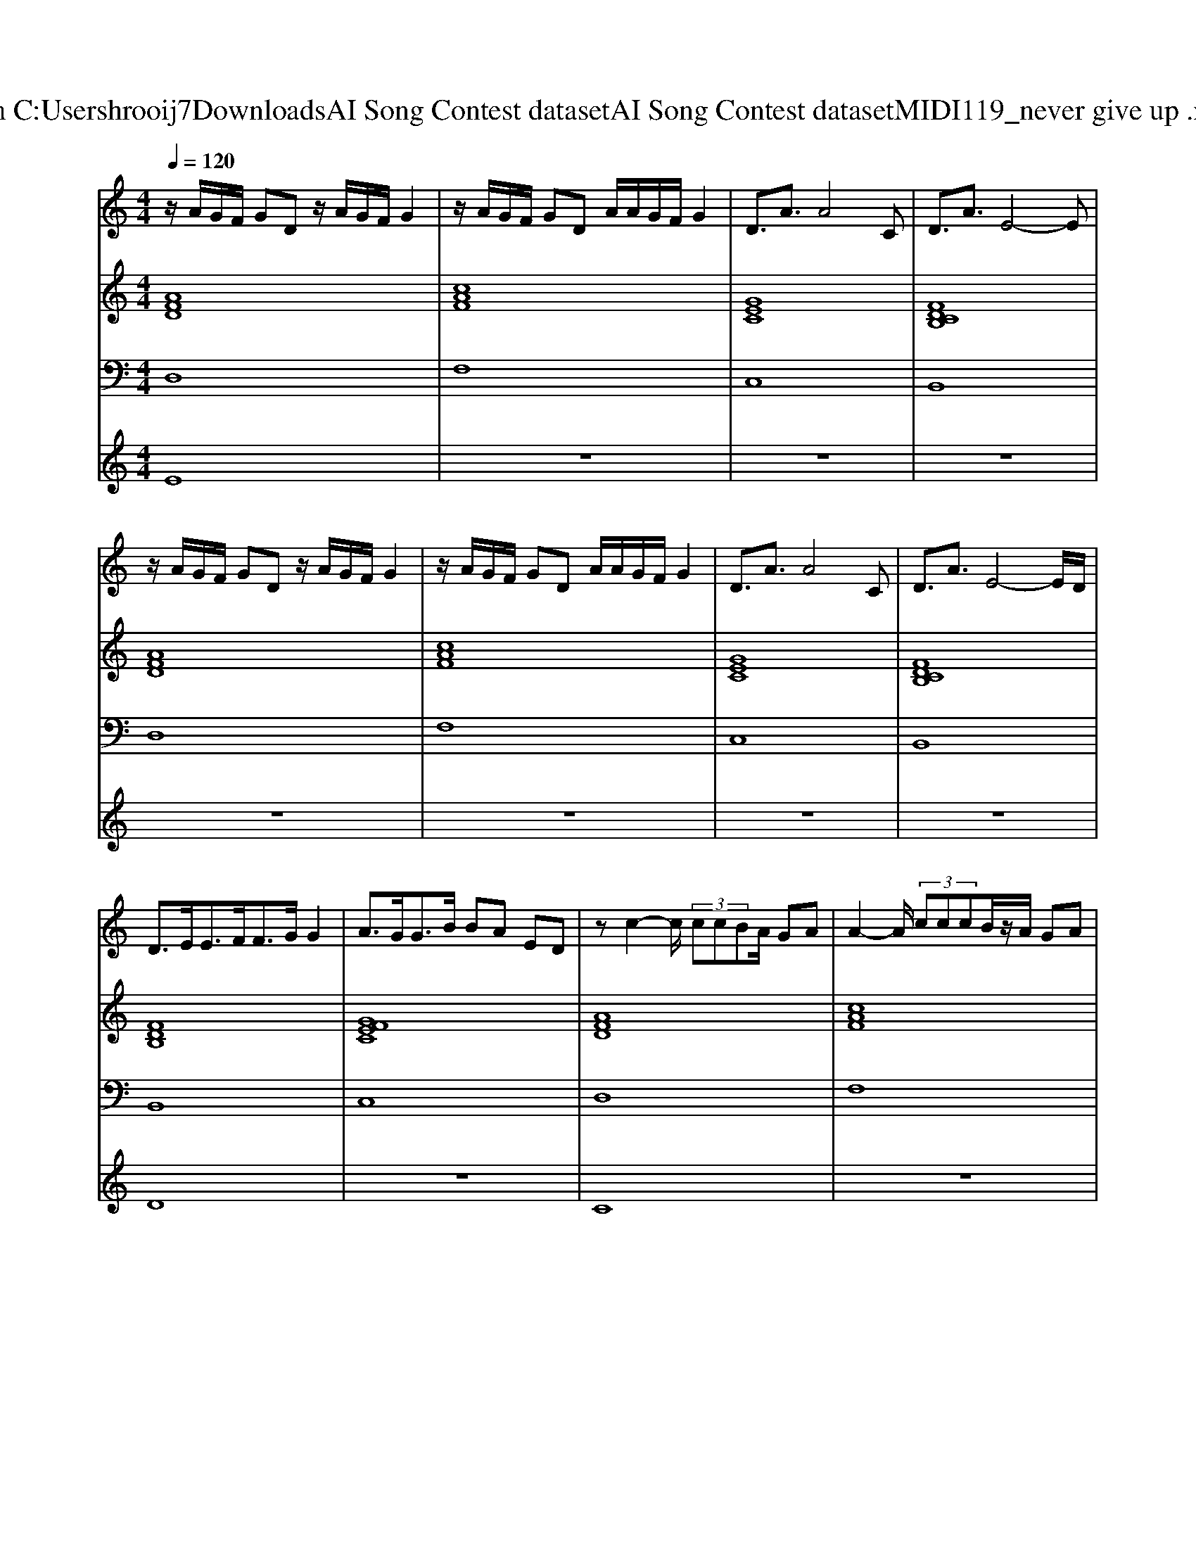 X: 1
T: from C:\Users\hrooij7\Downloads\AI Song Contest dataset\AI Song Contest dataset\MIDI\119_never give up .midi
M: 4/4
L: 1/8
Q:1/4=120
K:C major
V:1
%%MIDI program 0
z/2A/2G/2F/2 GD z/2A/2G/2F/2 G2| \
z/2A/2G/2F/2 GD A/2A/2G/2F/2 G2| \
D3/2A3/2A4C| \
D3/2A3/2E4-E|
z/2A/2G/2F/2 GD z/2A/2G/2F/2 G2| \
z/2A/2G/2F/2 GD A/2A/2G/2F/2 G2| \
D3/2A3/2A4C| \
D3/2A3/2E4-E/2D/2|
D3/2E<EF<FG/2 G2| \
A3/2G<GB/2 BA ED| \
zc2-c/2 (3ccBA/2 GA| \
A2- A/2 (3cccB/2z/2A/2 GA|
G3-G/2 (3FAGF/2 AG/2F/2-| \
FG/2A<G (3FAGF/2 AG/2A/2-| \
AA3/2 (3cccB/2z/2A/2 GA| \
A2- A/2 (3cccB/2z/2A/2 GA|
G3-G/2 (3FAGF/2 AG/2F/2-| \
FG/2A<G (3FAGF/2 AG/2G/2-| \
GA AG2A A/2G/2F| \
zA AG3/2G/2c A/2G/2G|
zA AG4G| \
G3/2F3/2D z3z/2D/2| \
D3/2E<EF<FG/2 G2| \
A3/2G<GB/2 BA c2|
V:2
%%MIDI program 0
[AFD]8| \
[cAF]8| \
[GEC]8| \
[FDCB,]8|
[AFD]8| \
[cAF]8| \
[GEC]8| \
[FDCB,]8|
[FDB,]8| \
[GFEC]8| \
[AFD]8| \
[cAF]8|
[GEC]8| \
[FDB,]8| \
[AFD]8| \
[cAF]8|
[GEC]8| \
[FDB,]8| \
[cAFD]8| \
[cAF]8|
[GEC]8| \
[FDB,]8| \
[FDCB,]8| \
[GFEC]8|
V:3
%%MIDI program 0
D,8| \
F,8| \
C,8| \
B,,8|
D,8| \
F,8| \
C,8| \
B,,8|
B,,8| \
C,8| \
D,8| \
F,8|
C,8| \
B,,8| \
D,8| \
F,8|
C,8| \
B,,8| \
D,8| \
F,8|
C,8| \
B,,8| \
B,,8| \
C,8|
V:4
%%MIDI program 0
E8| \
z8| \
z8| \
z8|
z8| \
z8| \
z8| \
z8|
D8| \
z8| \
C8| \
z8|
z8| \
z8| \
z8| \
z8|
z8| \
z8| \
G4 

